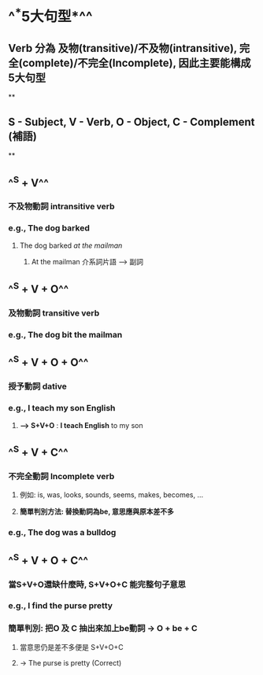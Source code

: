 * ^^*5大句型*^^
** Verb 分為 及物(transitive)/不及物(intransitive), 完全(complete)/不完全(Incomplete), 因此主要能構成5大句型
**
** S - Subject, V - Verb, O - Object, C - Complement (補語)
**
** ^^S + V^^
*** 不及物動詞 intransitive verb
*** e.g., The dog barked
**** The dog barked /at the mailman/
***** At the mailman 介系詞片語 --> 副詞
** ^^S + V + O^^
*** 及物動詞 transitive verb
*** e.g., The dog bit the mailman
** ^^S + V + O + O^^
*** 授予動詞 dative
*** e.g., I teach my son English
**** *--> S+V+O* : *I teach English* to my son
** ^^S + V + C^^
*** 不完全動詞 Incomplete verb
**** 例如: is, was, looks, sounds, seems, makes, becomes, …
**** *簡單判別方法: 替換動詞為be, 意思應與原本差不多*
*** e.g., The dog was a bulldog
** ^^S + V + O + C^^
*** 當S+V+O還缺什麼時, S+V+O+C 能完整句子意思
*** e.g., I find the purse pretty
*** 簡單判別: 把O 及 C 抽出來加上be動詞 -> O + be + C
**** 當意思仍是差不多便是 S+V+O+C
**** -> The purse is pretty (Correct)
